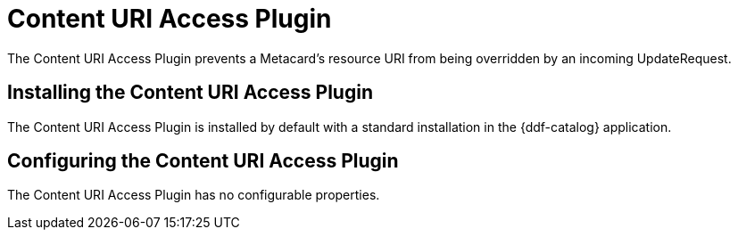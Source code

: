 :type: plugin
:status: published
:title: Content URI Access Plugin
:link: _content_uri_access_plugin
:plugintypes: access
:summary: Prevents a Metacard's resource URI from being overridden by an incoming UpdateRequest.

= Content URI Access Plugin

The Content URI Access Plugin prevents a Metacard's resource URI from being overridden by an incoming UpdateRequest.

== Installing the Content URI Access Plugin

The Content URI Access Plugin is installed by default with a standard installation in the {ddf-catalog} application.

== Configuring the Content URI Access Plugin

The Content URI Access Plugin has no configurable properties.
